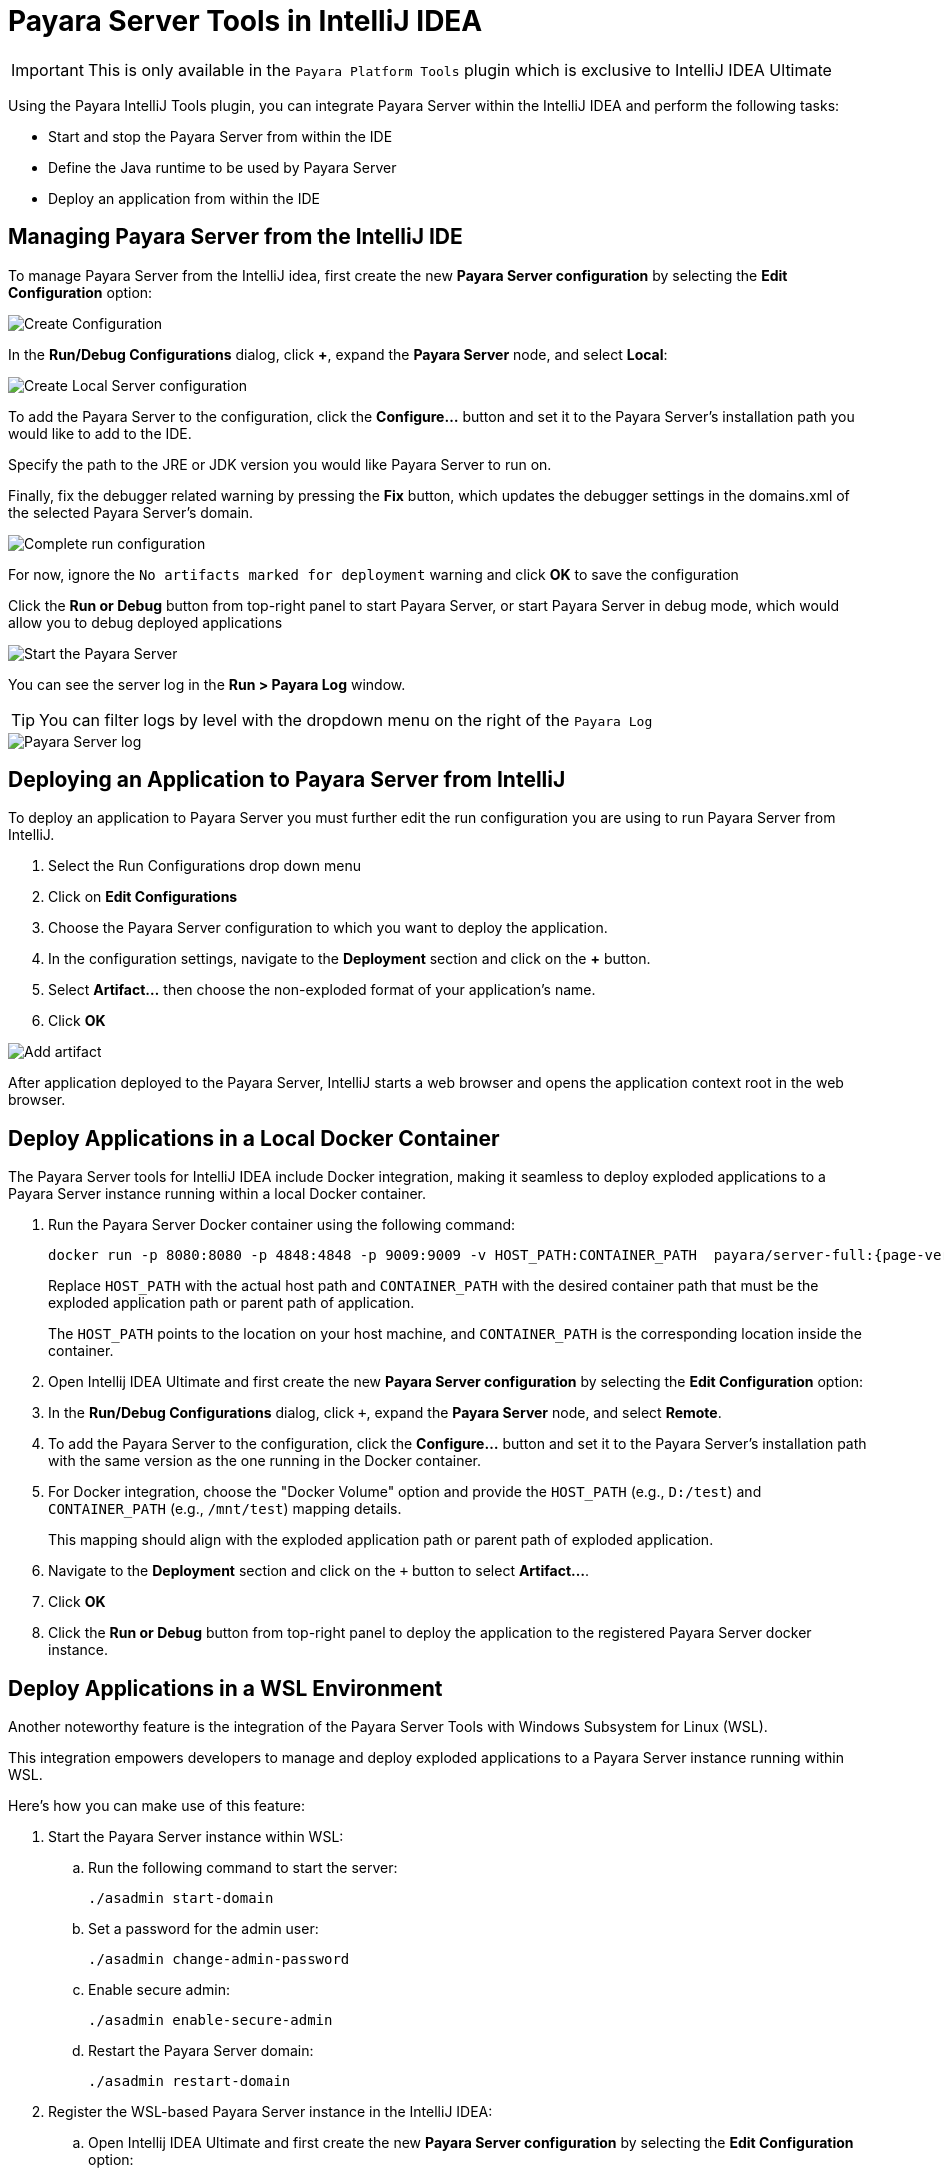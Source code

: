= Payara Server Tools in IntelliJ IDEA
:ordinal: 1

IMPORTANT: This is only available in the `Payara Platform Tools` plugin which is exclusive to IntelliJ IDEA Ultimate

Using the Payara IntelliJ Tools plugin, you can integrate Payara Server within the IntelliJ IDEA and perform the following tasks:

- Start and stop the Payara Server from within the IDE
- Define the Java runtime to be used by Payara Server
- Deploy an application from within the IDE

[[managing-payara-server-from-intellij]]
== Managing Payara Server from the IntelliJ IDE
To manage Payara Server from the IntelliJ idea, first create the new *Payara Server configuration* by selecting the *Edit Configuration* option:

image::intellij-plugin/payara-server/create-configuration.png[Create Configuration]

In the *Run/Debug Configurations* dialog, click *+*, expand the *Payara Server* node, and select *Local*:

image::intellij-plugin/payara-server/create-local-server-configuration.png[Create Local Server configuration]

To add the Payara Server to the configuration, click the *Configure...* button and set it to the Payara Server's installation path you would like to add to the IDE.

Specify the path to the JRE or JDK version you would like Payara Server to run on.

Finally, fix the debugger related warning by pressing the *Fix* button, which updates the debugger settings in the domains.xml of the selected Payara Server's domain.

image::intellij-plugin/payara-server/complete-run-configuration.png[Complete run configuration]

For now, ignore the `No artifacts marked for deployment` warning and click *OK* to save the configuration

Click the *Run or Debug* button from top-right panel to start Payara Server, or start Payara Server in debug mode, which would allow you to debug deployed applications

image::intellij-plugin/payara-server/run-server.png[Start the Payara Server]

You can see the server log in the *Run > Payara Log* window.

TIP: You can filter logs by level with the dropdown menu on the right of the `Payara Log`

image::intellij-plugin/payara-server/server-log.png[Payara Server log]

[[deploying-application-payara-server-from-intellij]]
== Deploying an Application to Payara Server from IntelliJ
To deploy an application to Payara Server you must further edit the run configuration you are using to run Payara Server from IntelliJ.

. Select the Run Configurations drop down menu
. Click on *Edit Configurations*
. Choose the Payara Server configuration to which you want to deploy the application.
. In the configuration settings, navigate to the *Deployment* section and click on the *+* button.
. Select *Artifact...* then choose the non-exploded format of your application's name.
. Click *OK*

image::intellij-plugin/payara-server/add-artifact.png[Add artifact]

After application deployed to the Payara Server, IntelliJ starts a web browser and opens the application context root in the web browser.

[[deploy-to-docker-container]]
== Deploy Applications in a Local Docker Container

The Payara Server tools for IntelliJ IDEA include Docker integration, making it seamless to deploy exploded applications to a Payara Server instance running within a local Docker container.

. Run the Payara Server Docker container using the following command:
+
[source, shell]
----
docker run -p 8080:8080 -p 4848:4848 -p 9009:9009 -v HOST_PATH:CONTAINER_PATH  payara/server-full:{page-version}
----
+
Replace `HOST_PATH` with the actual host path and `CONTAINER_PATH` with the desired container path that must be the exploded application path or parent path of application.
+
The `HOST_PATH` points to the location on your host machine, and `CONTAINER_PATH` is the corresponding location inside the container.
. Open Intellij IDEA Ultimate and first create the new *Payara Server configuration* by selecting the *Edit Configuration* option:
. In the *Run/Debug Configurations* dialog, click `+`, expand the *Payara Server* node, and select *Remote*.

. To add the Payara Server to the configuration, click the *Configure...* button and set it to the Payara Server's installation path with the same version as the one running in the Docker container.
. For Docker integration, choose the "Docker Volume" option and provide the `HOST_PATH` (e.g., `D:/test`) and `CONTAINER_PATH` (e.g., `/mnt/test`) mapping details.
+
This mapping should align with the exploded application path or parent path of exploded application.
. Navigate to the *Deployment* section and click on the `+` button to select *Artifact...*.
. Click *OK*
. Click the *Run or Debug* button from top-right panel to deploy the application to the registered Payara Server docker instance.

[[deploy-applications-in-wsl]]
== Deploy Applications in a WSL Environment

Another noteworthy feature is the integration of the Payara Server Tools with Windows Subsystem for Linux (WSL).

This integration empowers developers to manage and deploy exploded applications to a Payara Server instance running within WSL.

Here's how you can make use of this feature:

. Start the Payara Server instance within WSL:
.. Run the following command to start the server:
+
[source, shell]
----
./asadmin start-domain
----
.. Set a password for the admin user:
+
[source, shell]
----
./asadmin change-admin-password
----
.. Enable secure admin:
+
[source, shell]
----
./asadmin enable-secure-admin
----
.. Restart the Payara Server domain:
+
[source, shell]
----
./asadmin restart-domain
----

. Register the WSL-based Payara Server instance in the IntelliJ IDEA:
.. Open Intellij IDEA Ultimate and first create the new *Payara Server configuration* by selecting the *Edit Configuration* option:

.. In the *Run/Debug Configurations* dialog, click `+`, expand the *Payara Server* node, and select *Remote*.

.. To add the Payara Server to the configuration, click the *Configure...* button and set it to the Payara Server's installation path running within WSL on your Windows machine.
.. For WSL integration, choose the "WSL" option and make sure *Use SSL Connection* option is checked.
.. Enter the host (fetched via the command `hostname -I` in WSL instance) and the necessary credentials.
.. Navigate to the *Deployment* section and click on the *+* button to select *Artifact...*.
.. Click *OK*
.. Click the *Run or Debug* button from top-right panel to deploy the application to the registered Payara Server WSL environment.
